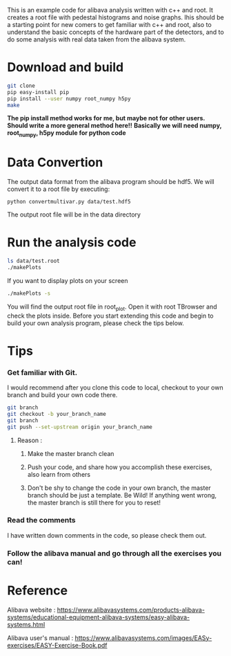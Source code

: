This is an example code for alibava analysis written with c++ and root. It creates a root file with pedestal histograms and noise graphs. Ihis should be a starting point for new comers to get familiar with c++ and root, also to understand the basic concepts of the hardware part of the detectors, and to do some analysis with real data taken from the alibava system. 

* Download and build
#+BEGIN_SRC bash
git clone 
pip easy-install pip
pip install --user numpy root_numpy h5py
make 
#+END_SRC
*The pip install method works for me, but maybe not for other users. Should write a more general method here!!*
*Basically we will need numpy, root_numpy, h5py module for python code*

* Data Convertion 
The output data format from the alibava program should be hdf5. We will convert it to a root file by executing:
#+BEGIN_SRC shell
python convertmultivar.py data/test.hdf5
#+END_SRC 
The output root file will be in the data directory 


* Run the analysis code
#+BEGIN_SRC bash
ls data/test.root
./makePlots
#+END_SRC

If you want to display plots on your screen
#+BEGIN_SRC bash
./makePlots -s
#+END_SRC

You will find the output root file in root_plot. Open it with root TBrowser and check the plots inside. Before you start extending this code and begin to build your own analysis program, please check the tips below.

* Tips
*** Get familiar with Git.
I would recommend after you clone this code to local, checkout to your own branch and build your own code there. 
#+BEGIN_SRC bash
git branch
git checkout -b your_branch_name
git branch
git push --set-upstream origin your_branch_name
#+END_SRC
**** Reason :
***** Make the master branch clean
***** Push your code, and share how you accomplish these exercises, also learn from others 
***** Don't be shy to change the code in your own branch, the master branch should be just a template. Be Wild! If anything went wrong, the master branch is still there for you to reset!

*** Read the comments 
I have written down comments in the code, so please check them out.

*** Follow the alibava manual and go through all the exercises you can!


* Reference 
Alibava website : https://www.alibavasystems.com/products-alibava-systems/educational-equipment-alibava-systems/easy-alibava-systems.html

Alibava user's manual : https://www.alibavasystems.com/images/EASy-exercises/EASY-Exercise-Book.pdf





